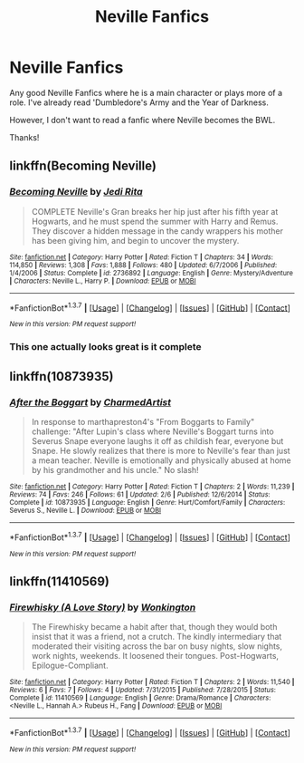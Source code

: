 #+TITLE: Neville Fanfics

* Neville Fanfics
:PROPERTIES:
:Author: ladyboner_22
:Score: 10
:DateUnix: 1464841367.0
:DateShort: 2016-Jun-02
:FlairText: Request
:END:
Any good Neville Fanfics where he is a main character or plays more of a role. I've already read 'Dumbledore's Army and the Year of Darkness.

However, I don't want to read a fanfic where Neville becomes the BWL.

Thanks!


** linkffn(Becoming Neville)
:PROPERTIES:
:Score: 4
:DateUnix: 1464846208.0
:DateShort: 2016-Jun-02
:END:

*** [[http://www.fanfiction.net/s/2736892/1/][*/Becoming Neville/*]] by [[https://www.fanfiction.net/u/160729/Jedi-Rita][/Jedi Rita/]]

#+begin_quote
  COMPLETE Neville's Gran breaks her hip just after his fifth year at Hogwarts, and he must spend the summer with Harry and Remus. They discover a hidden message in the candy wrappers his mother has been giving him, and begin to uncover the mystery.
#+end_quote

^{/Site/: [[http://www.fanfiction.net/][fanfiction.net]] *|* /Category/: Harry Potter *|* /Rated/: Fiction T *|* /Chapters/: 34 *|* /Words/: 114,850 *|* /Reviews/: 1,308 *|* /Favs/: 1,888 *|* /Follows/: 480 *|* /Updated/: 6/7/2006 *|* /Published/: 1/4/2006 *|* /Status/: Complete *|* /id/: 2736892 *|* /Language/: English *|* /Genre/: Mystery/Adventure *|* /Characters/: Neville L., Harry P. *|* /Download/: [[http://www.p0ody-files.com/ff_to_ebook/ffn-bot/index.php?id=2736892&source=ff&filetype=epub][EPUB]] or [[http://www.p0ody-files.com/ff_to_ebook/ffn-bot/index.php?id=2736892&source=ff&filetype=mobi][MOBI]]}

--------------

*FanfictionBot*^{1.3.7} *|* [[[https://github.com/tusing/reddit-ffn-bot/wiki/Usage][Usage]]] | [[[https://github.com/tusing/reddit-ffn-bot/wiki/Changelog][Changelog]]] | [[[https://github.com/tusing/reddit-ffn-bot/issues/][Issues]]] | [[[https://github.com/tusing/reddit-ffn-bot/][GitHub]]] | [[[https://www.reddit.com/message/compose?to=tusing][Contact]]]

^{/New in this version: PM request support!/}
:PROPERTIES:
:Author: FanfictionBot
:Score: 1
:DateUnix: 1464846260.0
:DateShort: 2016-Jun-02
:END:


*** This one actually looks great is it complete
:PROPERTIES:
:Score: 1
:DateUnix: 1464850743.0
:DateShort: 2016-Jun-02
:END:


** linkffn(10873935)
:PROPERTIES:
:Author: _awesaum_
:Score: 1
:DateUnix: 1464870375.0
:DateShort: 2016-Jun-02
:END:

*** [[http://www.fanfiction.net/s/10873935/1/][*/After the Boggart/*]] by [[https://www.fanfiction.net/u/5003743/CharmedArtist][/CharmedArtist/]]

#+begin_quote
  In response to marthapreston4's "From Boggarts to Family" challenge: "After Lupin's class where Neville's Boggart turns into Severus Snape everyone laughs it off as childish fear, everyone but Snape. He slowly realizes that there is more to Neville's fear than just a mean teacher. Neville is emotionally and physically abused at home by his grandmother and his uncle." No slash!
#+end_quote

^{/Site/: [[http://www.fanfiction.net/][fanfiction.net]] *|* /Category/: Harry Potter *|* /Rated/: Fiction T *|* /Chapters/: 2 *|* /Words/: 11,239 *|* /Reviews/: 74 *|* /Favs/: 246 *|* /Follows/: 61 *|* /Updated/: 2/6 *|* /Published/: 12/6/2014 *|* /Status/: Complete *|* /id/: 10873935 *|* /Language/: English *|* /Genre/: Hurt/Comfort/Family *|* /Characters/: Severus S., Neville L. *|* /Download/: [[http://www.p0ody-files.com/ff_to_ebook/ffn-bot/index.php?id=10873935&source=ff&filetype=epub][EPUB]] or [[http://www.p0ody-files.com/ff_to_ebook/ffn-bot/index.php?id=10873935&source=ff&filetype=mobi][MOBI]]}

--------------

*FanfictionBot*^{1.3.7} *|* [[[https://github.com/tusing/reddit-ffn-bot/wiki/Usage][Usage]]] | [[[https://github.com/tusing/reddit-ffn-bot/wiki/Changelog][Changelog]]] | [[[https://github.com/tusing/reddit-ffn-bot/issues/][Issues]]] | [[[https://github.com/tusing/reddit-ffn-bot/][GitHub]]] | [[[https://www.reddit.com/message/compose?to=tusing][Contact]]]

^{/New in this version: PM request support!/}
:PROPERTIES:
:Author: FanfictionBot
:Score: 1
:DateUnix: 1464870380.0
:DateShort: 2016-Jun-02
:END:


** linkffn(11410569)
:PROPERTIES:
:Author: PsychoGeek
:Score: 1
:DateUnix: 1464898901.0
:DateShort: 2016-Jun-03
:END:

*** [[http://www.fanfiction.net/s/11410569/1/][*/Firewhisky (A Love Story)/*]] by [[https://www.fanfiction.net/u/218413/Wonkington][/Wonkington/]]

#+begin_quote
  The Firewhisky became a habit after that, though they would both insist that it was a friend, not a crutch. The kindly intermediary that moderated their visiting across the bar on busy nights, slow nights, work nights, weekends. It loosened their tongues. Post-Hogwarts, Epilogue-Compliant.
#+end_quote

^{/Site/: [[http://www.fanfiction.net/][fanfiction.net]] *|* /Category/: Harry Potter *|* /Rated/: Fiction T *|* /Chapters/: 2 *|* /Words/: 11,540 *|* /Reviews/: 6 *|* /Favs/: 7 *|* /Follows/: 4 *|* /Updated/: 7/31/2015 *|* /Published/: 7/28/2015 *|* /Status/: Complete *|* /id/: 11410569 *|* /Language/: English *|* /Genre/: Drama/Romance *|* /Characters/: <Neville L., Hannah A.> Rubeus H., Fang *|* /Download/: [[http://www.p0ody-files.com/ff_to_ebook/ffn-bot/index.php?id=11410569&source=ff&filetype=epub][EPUB]] or [[http://www.p0ody-files.com/ff_to_ebook/ffn-bot/index.php?id=11410569&source=ff&filetype=mobi][MOBI]]}

--------------

*FanfictionBot*^{1.3.7} *|* [[[https://github.com/tusing/reddit-ffn-bot/wiki/Usage][Usage]]] | [[[https://github.com/tusing/reddit-ffn-bot/wiki/Changelog][Changelog]]] | [[[https://github.com/tusing/reddit-ffn-bot/issues/][Issues]]] | [[[https://github.com/tusing/reddit-ffn-bot/][GitHub]]] | [[[https://www.reddit.com/message/compose?to=tusing][Contact]]]

^{/New in this version: PM request support!/}
:PROPERTIES:
:Author: FanfictionBot
:Score: 1
:DateUnix: 1464898923.0
:DateShort: 2016-Jun-03
:END:
